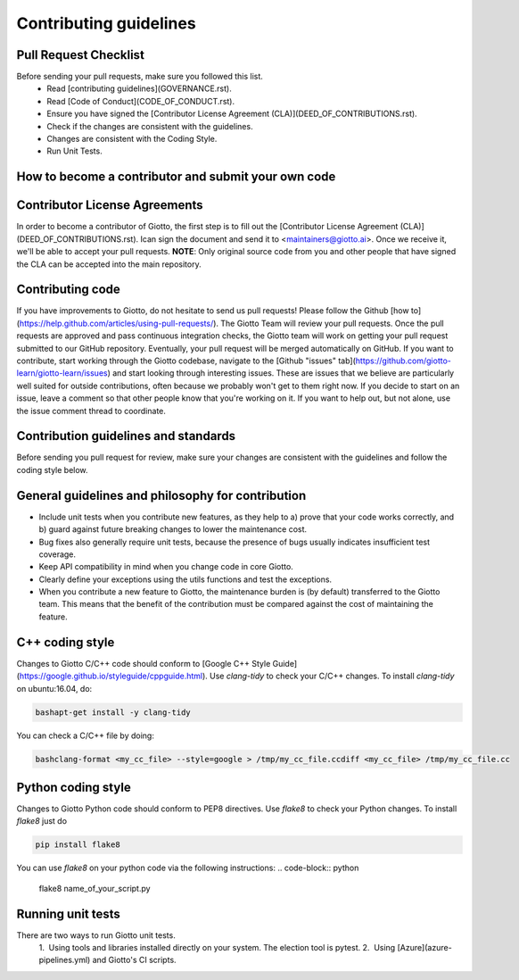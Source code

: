 Contributing guidelines
=======================

Pull Request Checklist
----------------------

Before sending your pull requests, make sure you followed this list.
  - Read [contributing guidelines](GOVERNANCE.rst).
  - Read [Code of Conduct](CODE_OF_CONDUCT.rst).
  - Ensure you have signed the [Contributor License Agreement (CLA)](DEED_OF_CONTRIBUTIONS.rst).
  - Check if the changes are consistent with the guidelines.
  - Changes are consistent with the Coding Style.
  - Run Unit Tests.

How to become a contributor and submit your own code
----------------------------------------------------

Contributor License Agreements
------------------------------

In order to become a contributor of Giotto, the first step is to fill out the
[Contributor License Agreement (CLA)](DEED_OF_CONTRIBUTIONS.rst).
Ican sign the document and send it to <maintainers@giotto.ai>. Once we receive
it, we'll be able to accept your pull requests.
**NOTE**: Only original source code from you and other people that have signed
the CLA can be accepted into the main repository.

Contributing code
-----------------

If you have improvements to Giotto, do not hesitate to send us pull requests!
Please follow the Github [how to](https://help.github.com/articles/using-pull-requests/).
The Giotto Team will review your pull requests. Once the pull requests are approved and pass continuous integration checks, the
Giotto team will work on getting your pull request submitted to our GitHub
repository. Eventually, your pull request will be merged automatically on GitHub.
If you want to contribute, start working through the Giotto codebase,
navigate to the [Github "issues" tab](https://github.com/giotto-learn/giotto-learn/issues)
and start looking through interesting issues. These are issues that we believe
are particularly well suited for outside contributions, often because we
probably won't get to them right now. If you decide to start on an issue, leave
a comment so that other people know that you're working on it. If you want to
help out, but not alone, use the issue comment thread to coordinate.

Contribution guidelines and standards
-------------------------------------

Before sending you pull request for review, make sure your changes are
consistent with the guidelines and follow the coding style below.

General guidelines and philosophy for contribution
--------------------------------------------------

* Include unit tests when you contribute new features, as they help to
  a) prove that your code works correctly, and
  b) guard against future breaking changes to lower the maintenance cost.
* Bug fixes also generally require unit tests, because the presence of bugs
  usually indicates insufficient test coverage.
* Keep API compatibility in mind when you change code in core Giotto.
* Clearly define your exceptions using the utils functions and test the exceptions.
* When you contribute a new feature to Giotto, the maintenance burden is   
  (by default) transferred to the Giotto team. This means that the benefit   
  of the contribution must be compared against the cost of maintaining the   
  feature.

C++ coding style
----------------

Changes to Giotto C/C++ code should conform to [Google C++ Style Guide](https://google.github.io/styleguide/cppguide.html).
Use `clang-tidy` to check your C/C++ changes. To install `clang-tidy` on
ubuntu:16.04, do:

.. code-block:: python

    bashapt-get install -y clang-tidy

You can check a C/C++ file by doing:

.. code-block:: python

    bashclang-format <my_cc_file> --style=google > /tmp/my_cc_file.ccdiff <my_cc_file> /tmp/my_cc_file.cc

Python coding style
-------------------

Changes to Giotto Python code should conform to PEP8 directives.
Use `flake8` to check your Python changes. To install `flake8` just do

.. code-block:: python

    pip install flake8

You can use `flake8` on your python code via the following instructions:
.. code-block:: python

    flake8 name_of_your_script.py

Running unit tests
------------------

There are two ways to run Giotto unit tests.
  1.  Using tools and libraries installed directly on your system. The election
  tool is pytest.
  2.  Using [Azure](azure-pipelines.yml) and Giotto's CI scripts.  
